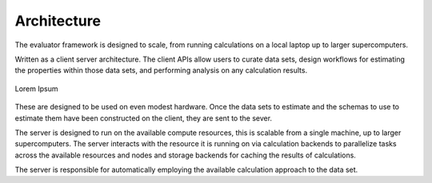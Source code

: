 Architecture
============

The evaluator framework is designed to scale, from running calculations on a local laptop up to larger supercomputers.

Written as a client server architecture. The client APIs allow users to curate data sets, design workflows for
estimating the properties within those data sets, and performing analysis on any calculation results.

.. figure:: _static/img/architecture.svg
    :align: center
    :width: 85%

    Lorem Ipsum

These are designed to be used on even modest hardware. Once the data sets to estimate and the schemas to use to estimate
them have been constructed on the client, they are sent to the sever.

The server is designed to run on the available compute resources, this is scalable from a single machine, up to larger
supercomputers. The server interacts with the resource it is running on via calculation backends to parallelize tasks
across the available resources and nodes and storage backends for caching the results of calculations.

The server is responsible for automatically employing the available calculation approach to the data set.